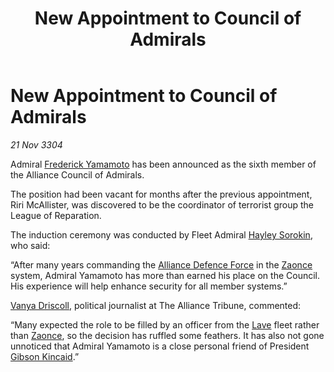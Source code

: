 :PROPERTIES:
:ID:       b170af9b-c5c9-4ce5-a48c-39f9e1b0e455
:END:
#+title: New Appointment to Council of Admirals
#+filetags: :Alliance:3304:galnet:

* New Appointment to Council of Admirals

/21 Nov 3304/

Admiral [[id:090377a7-402e-4f38-8bad-b9b56230a846][Frederick Yamamoto]] has been announced as the sixth member of the Alliance Council of Admirals.  

The position had been vacant for months after the previous appointment, Riri McAllister, was discovered to be the coordinator of terrorist group the League of Reparation. 

The induction ceremony was conducted by Fleet Admiral [[id:0ec5a134-7f81-4e70-b3e3-d502e7004530][Hayley Sorokin]], who said: 

“After many years commanding the [[id:17d9294e-7759-4cf4-9a67-5f12b5704f51][Alliance Defence Force]] in the [[id:4c65480c-a87b-421b-a91a-f1f1f8ecb737][Zaonce]] system, Admiral Yamamoto has more than earned his place on the Council. His experience will help enhance security for all member systems.” 

[[id:b26ee6ca-29a4-4dca-b69f-b4957b1ae650][Vanya Driscoll]], political journalist at The Alliance Tribune, commented:  

“Many expected the role to be filled by an officer from the [[id:ff595332-6a13-4f69-ae2f-cc0a0df8e741][Lave]] fleet rather than [[id:4c65480c-a87b-421b-a91a-f1f1f8ecb737][Zaonce]], so the decision has ruffled some feathers. It has also not gone unnoticed that Admiral Yamamoto is a close personal friend of President [[id:8520e75f-0479-42c5-9083-f9abfbad721e][Gibson Kincaid]].”
